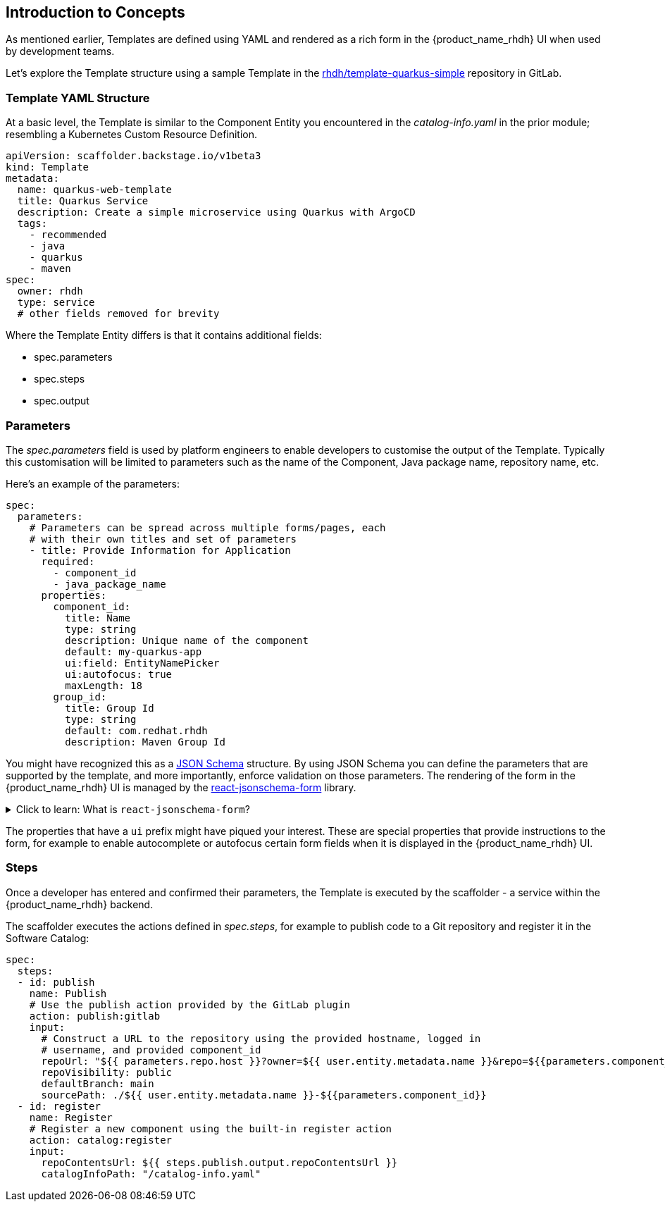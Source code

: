 == Introduction to Concepts

As mentioned earlier, Templates are defined using YAML and rendered as a rich form in the {product_name_rhdh} UI when used by development teams.

Let's explore the Template structure using a sample Template in the https://gitlab-gitlab.{openshift_cluster_ingress_domain}/rhdh/template-quarkus-simple[rhdh/template-quarkus-simple^, window="gitlab"] repository in GitLab. 

=== Template YAML Structure

At a basic level, the Template is similar to the Component Entity you encountered in the _catalog-info.yaml_ in the prior module; resembling a Kubernetes Custom Resource Definition.

```yaml
apiVersion: scaffolder.backstage.io/v1beta3
kind: Template
metadata:
  name: quarkus-web-template
  title: Quarkus Service
  description: Create a simple microservice using Quarkus with ArgoCD
  tags:
    - recommended
    - java
    - quarkus
    - maven
spec:
  owner: rhdh
  type: service
  # other fields removed for brevity
```

Where the Template Entity differs is that it contains additional fields:

* spec.parameters
* spec.steps
* spec.output

=== Parameters

The _spec.parameters_ field is used by platform engineers to enable developers to customise the output of the Template. Typically this customisation will be limited to parameters such as the name of the Component, Java package name, repository name, etc.

Here's an example of the parameters:

```yaml
spec:
  parameters:
    # Parameters can be spread across multiple forms/pages, each
    # with their own titles and set of parameters
    - title: Provide Information for Application
      required:
        - component_id
        - java_package_name
      properties:
        component_id:
          title: Name
          type: string
          description: Unique name of the component
          default: my-quarkus-app
          ui:field: EntityNamePicker
          ui:autofocus: true
          maxLength: 18
        group_id:
          title: Group Id
          type: string
          default: com.redhat.rhdh
          description: Maven Group Id
```

You might have recognized this as a https://json-schema.org/[JSON Schema] structure. By using JSON Schema you can define the parameters that are supported by the template, and more importantly, enforce validation on those parameters. The rendering of the form in the {product_name_rhdh} UI is managed by the https://github.com/rjsf-team/react-jsonschema-form[react-jsonschema-form^, window="content"] library.


.Click to learn: What is `react-jsonschema-form`?
[%collapsible]
====

* This library is a React component for building Web forms from JSON Schema, and is core to the frontend part of the scaffolder plugin.
* It  is responsible for rendering the form in which developers and end users fill out data needed to use the Software Template.

====

The properties that have a `ui` prefix might have piqued your interest. These are special properties that provide instructions to the form, for example to enable autocomplete or autofocus certain form fields when it is displayed in the {product_name_rhdh} UI.


=== Steps

Once a developer has entered and confirmed their parameters, the Template is executed by the scaffolder - a service within the {product_name_rhdh} backend.

The scaffolder executes the actions defined in _spec.steps_, for example to publish code to a Git repository and register it in the Software Catalog:

```yaml
spec:
  steps:
  - id: publish
    name: Publish
    # Use the publish action provided by the GitLab plugin
    action: publish:gitlab
    input:
      # Construct a URL to the repository using the provided hostname, logged in
      # username, and provided component_id
      repoUrl: "${{ parameters.repo.host }}?owner=${{ user.entity.metadata.name }}&repo=${{parameters.component_id}}"
      repoVisibility: public
      defaultBranch: main
      sourcePath: ./${{ user.entity.metadata.name }}-${{parameters.component_id}}
  - id: register
    name: Register
    # Register a new component using the built-in register action
    action: catalog:register
    input:
      repoContentsUrl: ${{ steps.publish.output.repoContentsUrl }}
      catalogInfoPath: "/catalog-info.yaml"
```